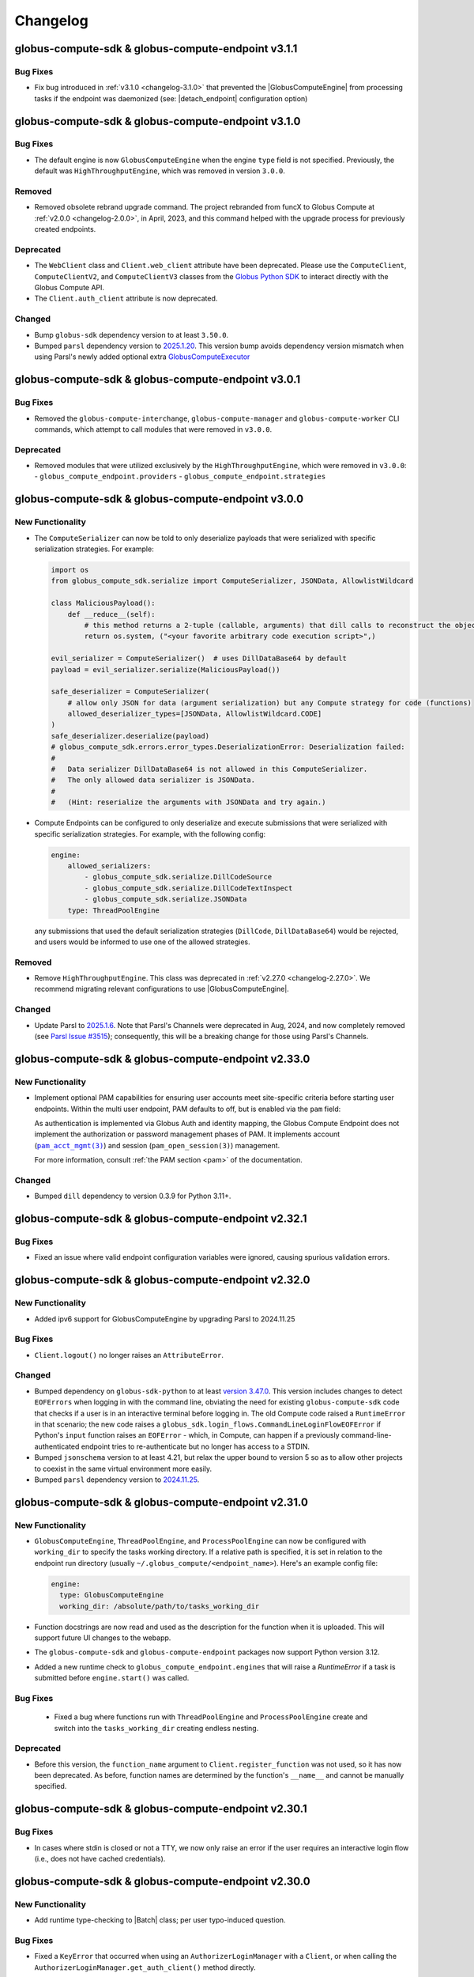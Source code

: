 Changelog
=========

.. scriv-insert-here

.. _changelog-3.1.1:

globus-compute-sdk & globus-compute-endpoint v3.1.1
---------------------------------------------------

Bug Fixes
^^^^^^^^^

- Fix bug introduced in :ref:`v3.1.0 <changelog-3.1.0>` that prevented the
  |GlobusComputeEngine| from processing tasks if the endpoint was daemonized
  (see: |detach_endpoint| configuration option)

.. _changelog-3.1.0:

globus-compute-sdk & globus-compute-endpoint v3.1.0
-----------------------------------------------------

Bug Fixes
^^^^^^^^^

- The default engine is now ``GlobusComputeEngine`` when the engine ``type`` field is not specified.
  Previously, the default was ``HighThroughputEngine``, which was removed in version ``3.0.0``.

Removed
^^^^^^^

- Removed obsolete rebrand upgrade command.  The project rebranded from funcX
  to Globus Compute at :ref:`v2.0.0 <changelog-2.0.0>`, in April, 2023, and this
  command helped with the upgrade process for previously created endpoints.

Deprecated
^^^^^^^^^^

- The ``WebClient`` class and ``Client.web_client`` attribute have been deprecated.
  Please use the ``ComputeClient``, ``ComputeClientV2``, and ``ComputeClientV3``
  classes from the `Globus Python SDK <https://globus-sdk-python.readthedocs.io/en/stable/services/compute.html>`_
  to interact directly with the Globus Compute API.

- The ``Client.auth_client`` attribute is now deprecated.

Changed
^^^^^^^

- Bump ``globus-sdk`` dependency version to at least ``3.50.0``.

- Bumped ``parsl`` dependency version to `2025.1.20 <https://pypi.org/project/parsl/2025.1.20/>`_.
  This version bump avoids dependency version mismatch when using Parsl's newly added optional extra
  `GlobusComputeExecutor <https://parsl.readthedocs.io/en/stable/stubs/parsl.executors.GlobusComputeExecutor.html>`_

.. _changelog-3.0.1:

globus-compute-sdk & globus-compute-endpoint v3.0.1
---------------------------------------------------

Bug Fixes
^^^^^^^^^

- Removed the ``globus-compute-interchange``, ``globus-compute-manager`` and ``globus-compute-worker``
  CLI commands, which attempt to call modules that were removed in ``v3.0.0``.

Deprecated
^^^^^^^^^^

- Removed modules that were utilized exclusively by the ``HighThroughputEngine``, which were removed
  in ``v3.0.0``:
  - ``globus_compute_endpoint.providers``
  - ``globus_compute_endpoint.strategies``

.. _changelog-3.0.0:

globus-compute-sdk & globus-compute-endpoint v3.0.0
---------------------------------------------------

New Functionality
^^^^^^^^^^^^^^^^^

- The ``ComputeSerializer`` can now be told to only deserialize payloads that were
  serialized with specific serialization strategies. For example:

  .. code-block:: python

    import os
    from globus_compute_sdk.serialize import ComputeSerializer, JSONData, AllowlistWildcard

    class MaliciousPayload():
        def __reduce__(self):
            # this method returns a 2-tuple (callable, arguments) that dill calls to reconstruct the object
            return os.system, ("<your favorite arbitrary code execution script>",)

    evil_serializer = ComputeSerializer()  # uses DillDataBase64 by default
    payload = evil_serializer.serialize(MaliciousPayload())

    safe_deserializer = ComputeSerializer(
        # allow only JSON for data (argument serialization) but any Compute strategy for code (functions)
        allowed_deserializer_types=[JSONData, AllowlistWildcard.CODE]
    )
    safe_deserializer.deserialize(payload)
    # globus_compute_sdk.errors.error_types.DeserializationError: Deserialization failed:
    #
    #   Data serializer DillDataBase64 is not allowed in this ComputeSerializer.
    #   The only allowed data serializer is JSONData.
    #
    #   (Hint: reserialize the arguments with JSONData and try again.)

- Compute Endpoints can be configured to only deserialize and execute submissions that
  were serialized with specific serialization strategies. For example, with the
  following config:

  .. code-block:: yaml

    engine:
        allowed_serializers:
            - globus_compute_sdk.serialize.DillCodeSource
            - globus_compute_sdk.serialize.DillCodeTextInspect
            - globus_compute_sdk.serialize.JSONData
        type: ThreadPoolEngine

  any submissions that used the default serialization strategies (``DillCode``,
  ``DillDataBase64``) would be rejected, and users would be informed to use one of the
  allowed strategies.

Removed
^^^^^^^

- Remove ``HighThroughputEngine``.  This class was deprecated in :ref:`v2.27.0
  <changelog-2.27.0>`.  We recommend migrating relevant configurations to use
  |GlobusComputeEngine|.

Changed
^^^^^^^

- Update Parsl to `2025.1.6 <https://pypi.org/project/parsl/2025.1.6/>`_.  Note
  that Parsl's Channels were deprecated in Aug, 2024, and now completely
  removed (see `Parsl Issue #3515
  <https://github.com/Parsl/parsl/issues/3515>`_); consequently, this will be a
  breaking change for those using Parsl's Channels.

.. _changelog-2.33.0:

globus-compute-sdk & globus-compute-endpoint v2.33.0
----------------------------------------------------

New Functionality
^^^^^^^^^^^^^^^^^

- Implement optional PAM capabilities for ensuring user accounts meet
  site-specific criteria before starting user endpoints.  Within the multi user
  endpoint, PAM defaults to off, but is enabled via the ``pam`` field:

  .. code-block:: yaml
     :caption: ``config.yaml`` -- Example MEP configuration opting-in to PAM

     multi_user: true
     pam:
       enable: true

  As authentication is implemented via Globus Auth and identity mapping, the
  Globus Compute Endpoint does not implement the authorization or password
  management phases of PAM.  It implements account
  (|pam_acct_mgmt(3)|_) and session (|pam_open_session(3)|) management.

  For more information, consult :ref:`the PAM section <pam>` of the
  documentation.

  .. |pam_acct_mgmt(3)| replace:: ``pam_acct_mgmt(3)``
  .. _pam_acct_mgmt(3): https://www.man7.org/linux/man-pages/man3/pam_acct_mgmt.3.html
  .. |pam_open_session(3)| replace:: ``pam_open_session(3)``
  .. _pam_open_session(3): https://www.man7.org/linux/man-pages/man3/pam_open_session.3.html

Changed
^^^^^^^

- Bumped ``dill`` dependency to version 0.3.9 for Python 3.11+.

.. _changelog-2.32.1:

globus-compute-sdk & globus-compute-endpoint v2.32.1
----------------------------------------------------

Bug Fixes
^^^^^^^^^

- Fixed an issue where valid endpoint configuration variables were ignored,
  causing spurious validation errors.

.. _changelog-2.32.0:

globus-compute-sdk & globus-compute-endpoint v2.32.0
----------------------------------------------------

New Functionality
^^^^^^^^^^^^^^^^^

- Added ipv6 support for GlobusComputeEngine by upgrading Parsl to 2024.11.25

Bug Fixes
^^^^^^^^^

- ``Client.logout()`` no longer raises an ``AttributeError``.

Changed
^^^^^^^

- Bumped dependency on ``globus-sdk-python`` to at least `version 3.47.0 <https://github.com/globus/globus-sdk-python/releases/tag/3.47.0>`_.
  This version includes changes to detect ``EOFErrors`` when logging in with the command
  line, obviating the need for existing ``globus-compute-sdk`` code that checks if a
  user is in an interactive terminal before logging in. The old Compute code raised a
  ``RuntimeError`` in that scenario; the new code raises a
  ``globus_sdk.login_flows.CommandLineLoginFlowEOFError`` if Python's ``input``
  function raises an ``EOFError`` - which, in Compute, can happen if a previously
  command-line-authenticated endpoint tries to re-authenticate but no longer has access
  to a STDIN.

- Bumped ``jsonschema`` version to at least 4.21, but relax the upper bound to
  version 5 so as to allow other projects to coexist in the same virtual
  environment more easily.

- Bumped ``parsl`` dependency version to `2024.11.25 <https://pypi.org/project/parsl/2024.11.25/>`_.

.. _changelog-2.31.0:

globus-compute-sdk & globus-compute-endpoint v2.31.0
------------------------------------------------------

New Functionality
^^^^^^^^^^^^^^^^^

- ``GlobusComputeEngine``, ``ThreadPoolEngine``, and ``ProcessPoolEngine`` can
  now be configured with ``working_dir`` to specify the tasks working directory.
  If a relative path is specified, it is set in relation to the endpoint
  run directory (usually ``~/.globus_compute/<endpoint_name>``). Here's an example
  config file:

  .. code-block:: yaml

    engine:
      type: GlobusComputeEngine
      working_dir: /absolute/path/to/tasks_working_dir

- Function docstrings are now read and used as the description for the function when it
  is uploaded. This will support future UI changes to the webapp.

- The ``globus-compute-sdk`` and ``globus-compute-endpoint`` packages now support
  Python version 3.12.

- Added a new runtime check to ``globus_compute_endpoint.engines`` that will raise a `RuntimeError`
  if a task is submitted before ``engine.start()`` was called.

Bug Fixes
^^^^^^^^^

 - Fixed a bug where functions run with ``ThreadPoolEngine`` and ``ProcessPoolEngine``
   create and switch into the ``tasks_working_dir`` creating endless nesting.

Deprecated
^^^^^^^^^^

- Before this version, the ``function_name`` argument to ``Client.register_function``
  was not used, so it has now been deprecated. As before, function names are
  determined by the function's ``__name__`` and cannot be manually specified.

.. _changelog-2.30.1:

globus-compute-sdk & globus-compute-endpoint v2.30.1
----------------------------------------------------

Bug Fixes
^^^^^^^^^

- In cases where stdin is closed or not a TTY, we now only raise an error
  if the user requires an interactive login flow (i.e., does not have cached
  credentials).

.. _changelog-2.30.0:

globus-compute-sdk & globus-compute-endpoint v2.30.0
----------------------------------------------------

New Functionality
^^^^^^^^^^^^^^^^^

- Add runtime type-checking to |Batch| class; per user typo-induced question.

Bug Fixes
^^^^^^^^^

- Fixed a ``KeyError`` that occurred when using an ``AuthorizerLoginManager`` with
  a ``Client``, or when calling the ``AuthorizerLoginManager.get_auth_client()``
  method directly.

Changed
^^^^^^^

- Bumped ``globus-sdk`` dependency to at least 3.46.0.

- Bumped ``parsl`` dependency version to `2024.10.21 <https://pypi.org/project/parsl/2024.10.21/>`_.

- Drop support for Python 3.8, which entered the end-of-life phase on
  10-07-2024 (https://peps.python.org/pep-0569/).

.. _changelog-2.29.0:

globus-compute-sdk & globus-compute-endpoint v2.29.0
----------------------------------------------------

Bug Fixes
^^^^^^^^^

- Fix ``function_id`` in error message that previously referenced ``None``

Deprecated
^^^^^^^^^^

- ``globus-compute-endpoint``'s ``self-diagnostic`` sub-command has been
  deprecated and now just redirects to ``globus-compute-diagnostic``.

Changed
^^^^^^^

- The Globus Compute self-diagnostic is now available as a stand-alone console
  script installed as part of the globus-compute-sdk package, instead of only
  as the ``self-diagnostic`` sub-command of the globus-compute-endpoint CLI.

  For more information, see ``globus-compute-diagnostic --help``.

  Note that the new diagnostic command creates a gzipped file by default,
  whereas previously it printed the output to console by default and
  only created the compressed file if the -z argument is provided.

- The Executor now implements a bursty rate-limit in the background submission
  thread.  The Executor is designed to coalesce up to ``.batch_size`` of tasks
  and submit them in a single API call.  But if tasks are supplied to the
  Executor at just the right frequency, it will send much smaller batches more
  frequently which is "not nice" to the API.  This change allows "bursts" of up
  to 4 API calls in a 16s window, and then will back off to submit every 4
  seconds.  Notes:

  - ``.batch_size`` currently defaults to 128 but is user-settable

  - If the Executor is able to completely fill the batch of tasks sent to the
    API, that call is not counted toward the burst limit

- Prevent unintended hogging of resources (e.g., login nodes) by setting the default
  endpoint configuration (which uses |LocalProvider|_) to only use a single worker
  (``max_workers_per_node=1``).

.. _changelog-2.28.0:

globus-compute-sdk & globus-compute-endpoint v2.28.0
----------------------------------------------------

New Functionality
^^^^^^^^^^^^^^^^^

- The multi-user endpoint now saves user-endpoint standard file streams (aka
  ``stdout`` and ``stderr``) to the UEP's ``endpoint.log``.  This makes it much
  easier to identity implementation missteps that affect the early UEP boot
  process, before the UEP's logging is bootstrapped.

- The SDK ``Client`` and ``WebClient`` now support using a ``GlobusApp`` for authentication.
  For standard interactive login flows, users can leave the ``app`` argument blank when
  initializing the ``Client``, or pass in a custom ``UserApp``. For client authentication,
  users can leave the ``app`` argument blank and set the ``GLOBUS_COMPUTE_CLIENT_ID`` and
  ``GLOBUS_COMPUTE_CLIENT_SECRET`` environment variables, or pass in a custom ``ClientApp``.

  For more information on how to use a ``GlobusApp``, see the `Globus SDK documentation
  <https://globus-sdk-python.readthedocs.io/en/stable/authorization/globus_app/apps.html>`_.

  Users can still pass in a custom ``LoginManager`` to the ``login_manager`` argument, but
  this is mutually exclusive with the ``app`` argument.

  E.g.,

  .. code-block:: python

     from globus_compute_sdk import Client, UserApp

     gcc = Client()

     # or

     my_app = UserApp("my-app", client_id="...")
     gcc = Client(app=my_app)

- Added a new data serialization strategy, ``JSONData``, which serializes/deserializes
  function args and kwargs via JSON. Usage example:

  .. code-block:: python

    from globus_compute_sdk import Client, Executor
    from globus_compute_sdk.serialize import JSONData

    gcc = Client(
        data_serialization_strategy=JSONData()
    )

    with Executor(<your endpoint UUID>, client=gcc) as gcx:
        # do something with gcx

Bug Fixes
^^^^^^^^^

- We no longer raise an exception if a user defines the ``GLOBUS_COMPUTE_CLIENT_ID``
  environment variable without defining ``GLOBUS_COMPUTE_SECRET_KEY``. The reverse,
  however, will still raise an exception.

Removed
^^^^^^^

- Removed ``http_timeout``, ``funcx_home``, and ``task_group_id`` arguments to
  :doc:`Client <reference/client>`, that were previously deprecated in
  :ref:`v2.3.0 <changelog-2.3.0>` (Aug 2023)

Deprecated
^^^^^^^^^^

- The ``WebClient.user_app_name`` attribute has been marked for deprecation and
  will be removed in a future release. Please directly use ``WebClient.app_name``
  instead.

Changed
^^^^^^^

- Bumped ``parsl`` dependency version to `2024.9.9 <https://pypi.org/project/parsl/2024.9.9/>`_.

.. _changelog-2.27.1:

globus-compute-sdk & globus-compute-endpoint v2.27.1
----------------------------------------------------

Bug Fixes
^^^^^^^^^

- Set upper bound for ``pyzmq`` dependency to ``v26.1.0`` to avoid bug with ``libzmq`` installation.

.. _changelog-2.27.0:

globus-compute-sdk & globus-compute-endpoint v2.27.0
----------------------------------------------------

New Functionality
^^^^^^^^^^^^^^^^^

- Added ``Client.get_allowed_functions`` for retrieving the list of functions that are
  allowed to be executed on an endpoint.

Removed
^^^^^^^

- The ``add_to_whitelist``, ``delete_from_whitelist``, and ``get_whitelist`` functions
  have been removed from the ``Client``. Use the ``allowed_functions`` endpoint config
  option instead of the add/remove functions, and ``Client.get_allowed_functions``
  instead of ``get_whitelist``.

- Remove forgotten ``webockets`` dependency from setup requirements; the SDK
  does not use the websockets library as of :ref:`v2.3.0 <changelog-2.3.0>`.

Deprecated
^^^^^^^^^^

- The ``HighThroughputEngine`` is now marked for deprecation. All users should migrate to
  |GlobusComputeEngine|.

  To help with migration, we suggest checking out our many :doc:`endpoint configuration
  examples <endpoints/endpoint_examples>`, all of which use |GlobusComputeEngine|.

.. _changelog-2.26.0:

globus-compute-sdk & globus-compute-endpoint v2.26.0
----------------------------------------------------

Bug Fixes
^^^^^^^^^

- The endpoint CLI will now raise an error if the endpoint configuration includes
  both the ``container_uri`` field and a provider that manages containers internally
  (``AWSProvider``, ``GoogleCloudProvider``, or ``KubernetesProvider``). This prevents
  conflicts in container management.

Changed
^^^^^^^

- Bumped ``parsl`` dependency version to 2024.8.12.

.. _changelog-2.25.0:

globus-compute-sdk & globus-compute-endpoint v2.25.0
----------------------------------------------------

New Functionality
^^^^^^^^^^^^^^^^^

- Added a new |ShellFunction| class to support remote execution of commandline strings.

  .. code:: python

      bf = ShellFunction("echo '{message}'")
      future = executor.submit(bf, message="Hello World!")
      shell_result = future.result()  # ShellFunction returns a ShellResult
      print(shell_result.returncode)  # Exitcode
      print(shell_result.cmd)         # Reports the commandline string executed
      print(shell_result.stdout)      # Snippet of stdout captured
      print(shell_result.stderr)      # Snippet of stderr captured

- Adding |GlobusMPIEngine| with better support for MPI applications.
  |GlobusMPIEngine| uses Parsl's |MPIExecutor|_ under the hood to dynamically partition
  a single batch job to schedule MPI tasks.

  Here's an example endpoint configuration that uses |GlobusMPIEngine|

  .. code-block:: yaml

    display_name: MPIEngine@Expanse.SDSC
    engine:
      type: GlobusMPIEngine
      mpi_launcher: srun

      provider:
         ...

- Added a new |MPIFunction| class to support MPI applications.
  |MPIFunction| extends |ShellFunction| to use an MPI launcher to use a
  subset of nodes within a batch job to run MPI applications. To partition a
  batch job, |MPIFunction| must be sent to an endpoint configured with
  |GlobusMPIEngine|.  Here is a usage example:

  .. code-block:: python

     from globus_compute_sdk import MPIFunction, Executor

     mpi_func = MPIFunction("hostname")
     with Executor(endpoint_id=<ENDPOINT_ID>) as ex:
          ex.resource_specification = {
              "num_nodes": 2,
              "ranks_per_node": 2
          }
          future = ex.submit(mpi_func)
          print(future.result().stdout)

     # Example output:
     node001
     node001
     node002
     node002

Bug Fixes
^^^^^^^^^

- Pulling tasks from RabbitMQ is now performed via a thread within the main
  endpoint process, rather than a separate process. This reduces the endpoint's
  overall memory footprint and fixes sporadic issues in which the formerly
  forked process would inherit thread locks.

Deprecated
^^^^^^^^^^

- ``globus-compute-sdk`` and ``globus-compute-endpoint`` drop support for
  Python3.7.  Python3.7 reached `end-of-life on 2023-06-27
  <https://devguide.python.org/versions/>`_. We discontinue support for
  Python3.7 since Parsl, an upstream core dependency, has also dropped support
  for it (in ``parsl==2024.7.1``).

.. _changelog-2.24.0:

globus-compute-sdk & globus-compute-endpoint v2.24.0
----------------------------------------------------

New Functionality
^^^^^^^^^^^^^^^^^

- The engine that renders user endpoint config files now receives information about
  the runtime environment used to submit tasks, such as Python environment and Globus
  Compute SDK version, via the ``user_runtime`` variable. For a complete list of the
  fields that are sent, please reference the |UserRuntime| class documentation.

- Added the ``globus-compute-endpoint python-exec`` command to run Python modules as scripts
  from the Globus Compute endpoint CLI. The primary use case is to launch Parsl processes
  without requiring additional commands in the user's ``PATH`` (e.g., ``process_worker_pool.py``).

Changed
^^^^^^^

- Worker nodes no longer need to resolve the ``process_worker_pool.py`` command.

- Unless manually specified, all |Executor| objects in the same process will
  share the same task group ID.

.. _changelog-2.23.0:

globus-compute-sdk & globus-compute-endpoint v2.23.0
----------------------------------------------------

New Functionality
^^^^^^^^^^^^^^^^^

- The ``delete`` command can now delete endpoints by name or UUID from the
  Compute service remotely when local config files are not available.  Note
  that without the ``--force`` option the command may exit early if the
  endpoint is currently running or local config files are corrupted.

- Included the paths to the ``globus-compute-endpoint`` and ``process_worker_pool.py``
  executables in the ``self-diagnostic`` command output.

Bug Fixes
^^^^^^^^^

- We no longer raise an exception when using the |GlobusComputeEngine| with Parsl
  providers that do not utilize ``Channel`` objects (e.g., ``KubernetesProvider``).

Changed
^^^^^^^

- Bumped ``parsl`` dependency version to 2024.6.10.

- ``GlobusComputeEngine.working_dir`` now defaults to ``tasks_working_dir``
   * When ``working_dir=relative_path``, tasks run in a path relative to the endpoint.run_dir.
     The default is ``tasks_working_dir`` set relative to endpoint.run_dir.
   * When ``working_dir=absolute_path``, tasks run in the specified absolute path

.. _changelog-2.22.0:

globus-compute-sdk & globus-compute-endpoint v2.22.0
----------------------------------------------------

New Functionality
^^^^^^^^^^^^^^^^^

- |GlobusComputeEngine| now supports a ``working_dir`` keyword argument that sets the directory in which
  all functions will be executed. Relative paths, if set, will be considered relative to the endpoint directory
  (``~/.globus_compute/<endpoint_name>``). If this option is not set, |GlobusComputeEngine| will use the
  endpoint directory as the working directory. Set this option using ``working_dir: <working_dir_path>``
  Example config:

  .. code-block:: yaml

    display_name: WorkingDirExample
    engine:
      type: GlobusComputeEngine
      # Run functions in ~/.globus_compute/<EP_NAME>/TASKS
      working_dir: TASKS

- |GlobusComputeEngine| now supports function sandboxing, where each function is executed within a
  sandbox directory for better isolation. When this option is enabled by setting ``run_in_sandbox: True``
  a new directory with the function UUID as the name is created in the working directory (configurable with
  the ``working_dir`` kwarg). Example config:

  .. code-block:: yaml

    display_name: WorkingDirExample
    engine:
      type: GlobusComputeEngine
      # Set working dir to /projects/MY_PROJ
      working_dir: /projects/MY_PROJ
      # Enable sandboxing to have functions run under /projects/MY_PROJ/<function_uuid>/
      run_in_sandbox: True

- Implement ``debug`` as a top-level config boolean for a Compute Endpoint.  This flag
  determines whether debug-level logs are emitted |nbsp| --- |nbsp| the same
  functionality as the ``--debug`` command line argument to the
  ``globus-compute-endpoint`` executable.  Note: if this flag is set to
  ``False`` when the ``--debug`` CLI flag is specified, the CLI wins.

Bug Fixes
^^^^^^^^^

- Fixed bug where |GlobusComputeEngine| set the current working directory to the directory
  from which the endpoint was started. Now, |GlobusComputeEngine| will set the working directory
  to the endpoint directory (``~/.globus_compute/<endpoint_name>``) by default. This can be configured
  via the endpoint config.

Changed
^^^^^^^

- Updated the Compute hosted services to use AMQP over port 443 by default, instead of
  the standard 5671. This can still be overridden in both the SDK and the Endpoint via
  ``amqp_port``.

.. _changelog-2.21.0:

globus-compute-sdk & globus-compute-endpoint v2.21.0
----------------------------------------------------

New Functionality
^^^^^^^^^^^^^^^^^

- MEPs now pass their configuration to UEP config templates via the ``parent_config``
  variable.  Please reference the :ref:`user configuration template
  <user-config-template-yaml-j2>` for more information.

- Added multi-user endpoint related files to the ``self-diagnostic`` command output.

Bug Fixes
^^^^^^^^^

- Teach MEP to shutdown on an (unrecoverable) AMQP authentication error, rather
  than attempting to reconnect multiple times.

Changed
^^^^^^^

- The default user configuration template filename will use a ``.j2`` file extension to
  clarify that we will treat the file as a Jinja template. Both ``user_config_template.yaml``
  and ``user_config_template.yaml.j2`` are now valid, but the latter will take precedence.

.. _changelog-2.20.0:

globus-compute-sdk & globus-compute-endpoint v2.20.0
----------------------------------------------------

New Functionality
^^^^^^^^^^^^^^^^^

- Added ``enable-on-boot`` and ``disable-on-boot`` commands to the
  ``globus-compute-endpoint`` CLI, which contain packaged commands and configuration
  for managing systemd units for Compute endpoints.

Bug Fixes
^^^^^^^^^

- Addressed a hanging bug at endpoint shutdown.

- Make Executor shutdown idempotent -- if a user manually shut down the
  Executor within a ``with`` block, the Executor shutdown could hang if there
  were outstanding task futures.  Now the Executor recognizes that it has
  already been shutdown once, and the function returns early.

Changed
^^^^^^^

- Improve Executor shutdown performance by no longer attempting to join the
  task submitting thread.  This thread is already set to ``daemon=True`` and
  will correctly stop at Executor shutdown, so observe that ``.join()`` is
  strictly a waiting operation.  It is not a clue to the Python interpreter to
  clean up any resources.

.. _changelog-2.19.0:

globus-compute-sdk & globus-compute-endpoint v2.19.0
----------------------------------------------------

New Functionality
^^^^^^^^^^^^^^^^^

- Expanded support for ``pyzmq`` dependency to include versions up to ``26.x.x``.

Bug Fixes
^^^^^^^^^

- We now raise an informative error when a user sets the ``strategy`` configuration field
  to an incorrect value type for a given engine. For example, the |GlobusComputeEngine|
  expects ``strategy`` to be a string or null, not an object.

.. _changelog-2.18.1:

globus-compute-sdk & globus-compute-endpoint v2.18.1
----------------------------------------------------

Bug Fixes
^^^^^^^^^

- Fixed a bug that caused endpoints using the old ``HighThroughputExecutor`` to fail
  silently.

.. _changelog-2.18.0:

globus-compute-sdk & globus-compute-endpoint v2.18.0
----------------------------------------------------

New Functionality
^^^^^^^^^^^^^^^^^

- Added ``GLOBUS_COMPUTE_CLIENT_ID`` and ``GLOBUS_COMPUTE_CLIENT_SECRET`` environment
  variables to configure client logins.

Bug Fixes
^^^^^^^^^

- Fixed a bug in |GlobusComputeEngine| where a faulty endpoint-config could result in
  the endpoint repeatedly submitting jobs to the batch scheduler.  The endpoint will
  not shut down, reporting the root cause in ``endpoint.log``

- Fixed bug where |GlobusComputeEngine| lost track of submitted jobs that failed to
  have workers connect back. The endpoint will now report a fault if multiple jobs
  have failed to connect back and shutdown, tasks submitted to the endpoint will
  return an exception.

Deprecated
^^^^^^^^^^

- ``FUNCX_SDK_CLIENT_ID`` and ``FUNCX_SDK_CLIENT_SECRET`` have been deprecated in favor
  of their ``GLOBUS_COMPUTE_*`` cousins.

Changed
^^^^^^^

- |GlobusComputeEngine|'s ``strategy`` kwarg now only accepts ``str``, valid options are
  ``{'none', 'simple'}`` where ``simple`` is the default.
- The maximum duration that workers are allowed to idle when using |GlobusComputeEngine|
  can now be configured with the new kwarg ``max_idletime`` which accepts a float and defaults
  to 120s.

.. _changelog-2.17.0:

globus-compute-sdk & globus-compute-endpoint v2.17.0
------------------------------------------------------

New Functionality
^^^^^^^^^^^^^^^^^

- Add support for Pydantic V2.

Bug Fixes
^^^^^^^^^

- Address a race-condition in detecting Endpoint stability.  Previously, the EP
  could keep resetting an internal fail counter, potentially allowing the EP to
  stay up indefinitely in a half-working state.  The EP logic now more
  faithfully detects an unrecoverable error and will shutdown rather than
  giving an appearance of being alive.

Changed
^^^^^^^

- Update AMQP reconnection handling; previously the reopen-connection logic was
  woefully optimistic of service or network downtime, assuming connectivity
  would be restored in ~a minute.  Reality is that a network can be down for
  hours and a service can take multiple minutes to update.  Consequently,
  update the number of retry attempts from 3 or 5 to 7,200.  (For context,
  reconnection attempts occur randomly between every 0.5s and 10s, so this
  means than an endpoint that has lost connectivity will attempt to reconnect
  to the web-services for somewhere between 1 and 20 hours.)  Hopefully, this
  is an adequate value to ensure that Compute endpoints weather most relevant
  connectivity outages.

- Bump ``globus-compute-common`` requirement to version ``0.4.1``.

.. _changelog-2.16.0:

globus-compute-sdk & globus-compute-endpoint v2.16.0
------------------------------------------------------

New Functionality
^^^^^^^^^^^^^^^^^

- Added ``login`` command to ``globus-compute-endpoint`` CLI. This command triggers the
  existing login flow that is automatically triggered when starting an endpoint.

- Added the following arguments to ``globus-compute-endpoint configure``, which allow
  on-the-fly creation of Globus authentication policies while configuring Compute
  endpoints. See ``globus-compute-endpoint configure --help`` for more details.

  - ``--auth-policy-project-id``
  - ``--auth-policy-display-name``
  - ``--auth-policy-description``
  - ``--allowed-domains``
  - ``--excluded-domains``
  - ``--auth-timeout``

Changed
^^^^^^^

- Endpoint ``LoginManager`` s now request the ``AuthScopes.manage_projects`` scope, in
  order to create auth projects during the auth policy creation flow.

- The minimum version of ``globus-sdk`` that is compatible with ``globus-compute-sdk``
  and ``globus-compute-endpoint`` is now 3.35.0.

- Update Parsl from ``2024.3.4`` to ``2024.3.18``

.. _changelog-2.15.0:

globus-compute-sdk & globus-compute-endpoint v2.15.0
----------------------------------------------------

Bug Fixes
^^^^^^^^^

- Fixed a bug that caused errors on containerized endpoints when certain
  configuration fields (e.g., ``address_probe_timeout``) were not defined.

- Logs from ``parsl`` (providers, etc.) are now showing in ``endpoint.log``.

Changed
^^^^^^^

- Update ``globus-identity-mapping`` dependency to v0.3.0

- Update ``globus-sdk`` dependency to at least 3.28.0

- Bumped parsl pinned version from ``2024.02.05`` to ``2024.3.4``
  This version bump brings in following fixes:

  - HTEX to support ``max_workers_per_node`` as a keyword argument
  - Better stdout/err reporting from failed tasks
  - Support for detecting MISSING jobs
  - Better HTEX interchange shutdown logic to avoid hung processes

Security
^^^^^^^^

- Bump ``jinja2`` dependency to 3.1.3

.. _changelog-2.14.0:

globus-compute-sdk & globus-compute-endpoint v2.14.0
----------------------------------------------------

New Functionality
^^^^^^^^^^^^^^^^^

- Added support for the new Globus subscription management service. An endpoint can be
  associated with a subscription group via the ``--subscription-id`` flag to
  ``globus-compute-endpoint configure``, or via the ``subscription_id`` option in
  ``config.yaml``:

  .. code-block:: yaml

    subscription_id: 12345678-9012-3456-7890-123456789012
    engine:
      type: GlobusComputeEngine
      ...

.. _changelog-2.13.0:

globus-compute-sdk & globus-compute-endpoint v2.13.0
------------------------------------------------------

New Functionality
^^^^^^^^^^^^^^^^^

- Upgraded Parsl to version ``2024.02.05`` to enable encryption for the |GlobusComputeEngine|.
  Under the hood, Parsl uses CurveZMQ to encrypt all communication channels between the engine
  and related nodes.

  We enable encryption by default, but users can disable it by setting the ``encrypted``
  configuration variable under the ``engine`` stanza to ``false``.

  E.g.,

  .. code-block:: yaml

    engine:
      type: GlobusComputeEngine
      encrypted: false

  Depending on the installation, encryption might noticeably degrade throughput performance.
  If this is an issue for your workflow, please refer to `Parsl's documentation on encryption
  performance <https://parsl.readthedocs.io/en/stable/userguide/execution.html#encryption-performance>`_
  before disabling encryption.

Bug Fixes
^^^^^^^^^

- Improved handling of unexpected errors in the ``HighThroughputEngine``.

- Fixed ``Skipping analyzing "globus_compute_sdk"`` error when running ``mypy`` on
  code dependent on ``globus_compute_sdk``

.. _changelog-2.12.0:

globus-compute-sdk & globus-compute-endpoint v2.12.0
----------------------------------------------------

New Functionality
^^^^^^^^^^^^^^^^^

- Implement ability to launch workers in containerized environments, with support for
  Docker, Singularity, and Apptainer.  Use by setting ``container_type``, ``container_uri``
  and  additional options may be specified via ``container_cmd_options``.
  Sample configuration:

  .. code-block:: yaml

    display_name: Docker
    engine:
      type: GlobusComputeEngine
      container_type: docker
      container_uri: funcx/kube-endpoint:main-3.10
      container_cmd_options: -v /tmp:/tmp

Removed
^^^^^^^

- Remove the funcx-* wrappers, per rebrand-to-Globus-Compute deprecation in
  Apr, 2024.

Changed
^^^^^^^

- Changed the default engine type for new endpoints to |GlobusComputeEngine|, which
  utilizes the Parsl |HighThroughputExecutor|_ under the hood.

- Pin Parsl version requirement to ``2024.01.22``.

.. _changelog-2.11.0:

globus-compute-sdk & globus-compute-endpoint v2.11.0
----------------------------------------------------

New Functionality
^^^^^^^^^^^^^^^^^

- Added ``Executor.get_worker_hardware_details`` helper function to retrieve
  information on the hardware an endpoint is running on

  - Added ``Client.get_worker_hardware_details`` for the same functionality on the
    Client

Changed
^^^^^^^

- Newly created endpoints now use 443 by default for communicating via AMQPS; this can
  be changed via the ``amqp_port`` config option.

.. _changelog-2.10.0:

globus-compute-sdk & globus-compute-endpoint v2.10.0
----------------------------------------------------

Bug Fixes
^^^^^^^^^

- Improved handling of communication issues related to receiving tasks
  from the Compute web services.

Changed
^^^^^^^

- Pin Parsl version requirement to ``2023.12.18``.

Development
^^^^^^^^^^^

-   Update the ``daily`` workflow.
    -   Add a timeout to the smoke test job.
    -   Use virtual environments to isolate dependencies that Safety is checking.
    -   Enforce a singular Python version across all configured jobs.

.. _changelog-2.9.0:

globus-compute-sdk & globus-compute-endpoint v2.9.0
---------------------------------------------------

New Functionality
^^^^^^^^^^^^^^^^^

- |GlobusComputeEngine| can now be configured to automatically retry task failures when
  node failures (e.g nodes are lost due to batch job reaching walltime) occur. This option
  is set to 0 by default to avoid unintentional resource wastage from retrying tasks.
  Traceback history from all prior attempts is supplied if the last retry attempt fails.
  Here's a snippet from config.yaml:

.. code-block:: yaml

   engine:
      type: GlobusComputeEngine
      max_retries_on_system_failure: 2

Deprecated
^^^^^^^^^^

- The ``funcx_client`` argument to the ``Executor`` has been deprecated and replaced with ``client``.

Changed
^^^^^^^

- Parsl version requirements updated from ``2023.7.3`` to ``2023.12.4``

.. _changelog-2.7.0:

globus-compute-sdk & globus-compute-endpoint v2.7.0
---------------------------------------------------

New Functionality
^^^^^^^^^^^^^^^^^

- Added a new ``AuthorizerLoginManager`` to create a login_manager from
  existing tokens.  This removes the need to implement a custom login manager
  to create a client from authorizers.

- The Executor can now be told which port to use to listen to AMQP results, via
  either the amqp_port keyword argument or the amqp_port property.

- Endpoints can be configured to talk to RMQ over a different port via the
  amqp_port configuration option.

- Added support for endpoint status reports when using |GlobusComputeEngine|.
  The report includes information such as the total number of active workers,
  idle workers, and pending tasks.

Bug Fixes
^^^^^^^^^

- The engine configuration variable ``label``, which defines the name of
  the engine log directory, now works with |GlobusComputeEngine|.

- The |GlobusComputeEngine| worker logs will appear in the ``~/.globus_compute/``
  directory rather than the current working directory.

.. _changelog-2.6.0:

globus-compute-sdk & globus-compute-endpoint v2.6.0
---------------------------------------------------

New Functionality
^^^^^^^^^^^^^^^^^

- Expand cases in which we return a meaningful exit code and message after endpoint
  registration failures when calling ``globus-compute-endpoint start``.

Bug Fixes
^^^^^^^^^

- The |GlobusComputeEngine|, ``ProcessPoolEngine``, and ``ThreadPoolEngine``
  now respect the ``heartbeat_period`` variable, as defined in ``config.yaml``.

- The |GlobusComputeEngine| has been updated to fully support the
  ``heartbeat_period`` parameter.

Changed
^^^^^^^

- Renamed the ``heartbeat_period_s`` attribute to ``heartbeat_period`` for
  |GlobusComputeEngine|, ``ProcessPoolEngine``, and ``ThreadPoolEngine``
  to maintain parity with the ``HighThroughputEngine`` and Parsl's
  |HighThroughputExecutor|_.

- Changed ``heartbeat_period`` type from float to int for |GlobusComputeEngine|,
  ``ProcessPoolEngine``, and ``ThreadPoolEngine`` to maintain parity with the
  ``HighThroughputEngine`` and Parsl's |HighThroughputExecutor|_.

.. _changelog-2.5.0:

globus-compute-sdk & globus-compute-endpoint v2.5.0
---------------------------------------------------

New Functionality
^^^^^^^^^^^^^^^^^

- Endpoint admins can now define a Globus authentication policy directly in an
  endpoint's configuration or by using the ``--auth-policy`` flag when running
  the ``globus-compute-endpoint configure`` command.

  Users are evaluated against the policy when submitting tasks, retrieving endpoint
  information, etc. For more information regarding Globus authentication policies,
  visit https://docs.globus.org/api/auth/developer-guide/#authentication-policies.
  Please note that we do not currently support HA policies.

Bug Fixes
^^^^^^^^^

- Defining ``worker_ports``, ``worker_port_range``, or ``interchange_port_range``
  in an endpoint's YAML config no longer raises an error.

Security
^^^^^^^^

- Add a Dependabot config to keep GitHub action versions updated.

.. _changelog-2.4.0:

globus-compute-sdk & globus-compute-endpoint v2.4.0
---------------------------------------------------

New Functionality
^^^^^^^^^^^^^^^^^

- Added a ``Client.get_function`` method to submit a request for details about a registered
  function, such as name, description, serialized source code, python version, etc.

Bug Fixes
^^^^^^^^^

- Fix an innocuous bug during cleanup after having successfully shutdown an
  Endpoint using the |GlobusComputeEngine|.

- Configuration using |GlobusComputeEngine| now properly serializes and
  registers with the Globus Compute web services.

.. _changelog-2.3.3:

globus-compute-sdk & globus-compute-endpoint v2.3.3
---------------------------------------------------

New Functionality
^^^^^^^^^^^^^^^^^

- Teach the endpoint to include the Python and Dill versions, as metadata to Result objects, as well as other useful fields. If the task execution fails, the SDK will use the metadata to highlight differing versions as a possible cause.

- The SDK now supports defining metadata (Python and SDK versions) when registering
  a function. This information is automatically included when using the ``Executor``.

- Added web service version information to the output of the ``self-diagnostic`` endpoint command.

- A helpful message will be printed to the terminal in the event of an auth API error.

- Added steps to the `self-diagnostic` endpoint command that print the local system's
  OpenSSL version and attempt to establish SSL connections with the Globus Compute
  web services.

Bug Fixes
^^^^^^^^^

- Expired or unknown tasks queried using Client.get_batch_result() method will display the appropriate unknown response instead of producing a stack trace

Security
^^^^^^^^

- Require requests >= 2.31.

.. _changelog-2.3.2:

globus-compute-sdk & globus-compute-endpoint v2.3.2
---------------------------------------------------

New Functionality
^^^^^^^^^^^^^^^^^

- In the ``globus-compute-endpoint`` CLI, commands which operate on registered endpoints
  can now accept UUID values in addition to names.

  - The following sub-commands can now accept either a name or a UUID:

    - ``delete``

    - ``restart``

    - ``start``

    - ``stop``

    - ``update_funcx_config``

  - (The other sub-commands either do not accept endpoint name arguments, like ``list``,
    or cannot accept UUID arguments, like ``configure``.)

- An informative error message will print to stdout when attempting to start or delete an
  endpoint while the Globus Compute web service is unreachable.

.. _changelog-2.3.1:

globus-compute-sdk & globus-compute-endpoint v2.3.1
---------------------------------------------------

Bug Fixes
^^^^^^^^^

- Fixed ``Executor.reload_tasks``, which was broken in v2.3.0 after changes
  related to using the new upstream submission route.

.. _changelog-2.3.0:

globus-compute-sdk & globus-compute-endpoint v2.3.0
---------------------------------------------------

New Functionality
^^^^^^^^^^^^^^^^^

- Added a ``globus-compute-endpoint self-diagnostic`` command, which runs several
  diagnostic commands to help users and Globus Support troubleshoot issues.

  By default, all output prints to the terminal. The ``--gzip`` (or ``-z``) flag
  redirects the output to a Gzip-compressed file that the user can easily share
  with Globus Support.

  Endpoint log files can be quite large, so we cap the data taken from each file
  at 5,120 KB (5 MB). A user can modify this with the ``--log-kb`` option. For
  example, if a user wants to include 1,024 KB (1 MB) of data per log file, they
  would use ``--log-kb 1024``.

Bug Fixes
^^^^^^^^^

- Previously, starting an endpoint when it is already active or is currently locked
  will exit silently when ``globus-compute-endpoint start`` is run, with the only
  information available as a log line in endpoint.log.  Now, if start fails, a console
  message will display the reason on the command line.

- The ``data_serialization_strategy`` argument of ``Client`` is now properly respected
  when creating batches

- For those who use multiple task groups, address race-condition where tasks
  could be mis-associated.

- Fixes a bug where the |GlobusComputeEngine| sets the stdout and stderr capture
  filepaths incorrectly on the Providers, causing batch jobs to fail.

Removed
^^^^^^^

- When submitting functions, it is no longer possible to specify a ``task_group_id``
  which does not already exist on the services. If this happens, the services will
  respond with an error.

  - Note that it is still possible to associate a task with an existing
    ``task_group_id``, with the correct authorization.

- The following arguments to ``Client``, which were previously deprecated, have been
  removed:

  - ``asynchronous``

  - ``loop``

  - ``results_ws_uri``

  - ``warn_about_url_mismatch``

  - ``openid_authorizer``

  - ``search_authorizer``

  - ``fx_authorizer``

- Various internal classes relating to the former "asynchronous" mode of operating the
  ``Client``, such as ``WebSocketPollingTask`` and ``AtomicController``, have been
  removed alongside the removal of the ``asynchronous`` argument to the ``Client``.

Deprecated
^^^^^^^^^^

- The following arguments to ``Client``, which were previously unused, have been deprecated:

  - ``http_timeout``

  - ``funcx_home``

- The ``task_group_id`` argument to ``Client`` has been deprecated as a result of the
  new Task Group behavior.

Changed
^^^^^^^

- Following the updated route and schema of the ``submit`` route
  (``v3/endpoint/ENDPOINT_UUID/submit``), tasks in a batch are now associated
  with a single endpoint and the endpoint is selected via the route at
  submission time.  (Previously, tasks within a batch could be sent to
  heterogeneous endpoints.)

  - The signature of ``Client.create_batch`` has been adjusted to match.

  - The signature of ``WebClient.submit`` has been adjusted to match

- The return type of ``Client.batch_run`` has been updated to reflect the schema returned
  by the ``v3/submit`` route of the Compute API.

  - Concretely, ``Client.batch_run`` now returns a dictionary with information such as
    task group ID, submission ID, and a mapping of function IDs to lists of task IDs.

.. _changelog-2.2.4:

globus-compute-sdk & globus-compute-endpoint v2.2.4
---------------------------------------------------

New Functionality
^^^^^^^^^^^^^^^^^

* Auto-scaling support for |GlobusComputeEngine|.  Here is an example configuration in
  python:

.. code-block:: python

  engine = GlobusComputeEngine(
        address="127.0.0.1",
        heartbeat_period_s=1,
        heartbeat_threshold=1,
        provider=LocalProvider(
            init_blocks=0,  # Start with 0 blocks
            min_blocks=0,   # 0 minimum blocks
            max_blocks=4,   # scale upto 4 blocks
        ),
        strategy=SimpleStrategy(
            # Shut down blocks idle for more that 30s
            max_idletime=30.0,
        ),
    )

- Reimplemented ``ProcessPoolEngine``, which wraps ``concurrent.futures.ProcessPoolExecutor``,
  for concurrent local execution. We temporarily removed the former implementation because of a
  critical bug.

- Added support for deleting functions via the ``Client.delete_function`` method.

Bug Fixes
^^^^^^^^^

- The ``provider`` field was required in the endpoint YAML configuration but is
  not accepted by the ``ThreadPoolEngine``, rendering it unusable. The ``provider``
  field is now optional.

Changed
^^^^^^^

- Update Parsl requirement to version ``2023.7.3``

- As part of Parsl upgrade, drop support for Python 3.7.  Supported versions
  are now 3.8, 3.9, 3.10, and 3.11

.. _changelog-2.2.3:

globus-compute-sdk & globus-compute-endpoint v2.2.3
---------------------------------------------------

New Functionality
^^^^^^^^^^^^^^^^^

- Added ``endpoint_setup`` and ``endpoint_teardown`` options to endpoint config, which,
  if present, are run by the system shell during the endpoint initialization process and
  shutdown process, respectively.

- The engine ``type`` field is now supported in ``config.yaml``. Here you can
  specify |GlobusComputeEngine| or ``HighThroughputEngine``, which is designed
  to bridge any backward compatibility issues.

Deprecated
^^^^^^^^^^

- The ``HighThroughputExecutor`` is now marked for deprecation.
  Importing and using this class will raise a warning.
  Upgrade to the ``globus_compute_endpoint.engines.GlobusComputeEngine`` which
  supersedes the ``HighThroughputExecutor``.

  Please note that the |GlobusComputeEngine| has the following limitations:

  #. It binds to all network interfaces instead of binding to a single interface
     to limit incoming worker connections to the internal network.

  #. Does not support dynamically switching containers are runtime, and requires
     containers to be specified at the time the endpoint is started.

  #. Pending support for auto-scaling with ``strategy``

  If the above limitations affect you, consider using ``globus_compute_endpoint.engines.HighThroughputEngine``
  which is a designed to bridge backward compatibility issues.

.. _Changelog-2.2.2:

globus-compute-sdk & globus-compute-endpoint v2.2.2
---------------------------------------------------

Bug Fixes
^^^^^^^^^

- Address bug in which adding a `strategy` stanza to a YAML config prohibits an
  endpoint from starting.

.. _changelog-2.2.0:

globus-compute-sdk & globus-compute-endpoint v2.2.0
-----------------------------------------------------

New Functionality
^^^^^^^^^^^^^^^^^

- Added support for defining an endpoint's configuration in a config.yaml file.

  For backward compatibility, we will continue to support using a config.py file
  and ignore the config.yml file when a config.py file is in the endpoint directory.

- Users can now import the ``Config`` object via:
  ``from globus_compute_endpoint.endpoint.config import Config``

  For backwards compatibility, we continue to support importing from the old path:
  ``from globus_compute_endpoint.endpoint.utils.config import Config``

- The strategies used to serialize functions and arguments are now selectable at the
  ``Client`` level via constructor arguments (``code_serialization_strategy`` and
  ``data_serialization_strategy``)

  - For example, to use ``DillCodeSource`` when serializing functions:
    ``client = Client(code_serialization_strategy=DillCodeSource())``

  - This functionality is available to the ``Executor`` by passing a custom client.
    Using the client above: ``executor = Executor(funcx_client=client)``

- Added ``check_strategies`` method to ``ComputeSerializer`` for determining whether
  serialization strategies are compatible with a given use-case

Removed
^^^^^^^

- The SDK no longer sends ``entry_point`` when registering a function. (This field was
  unused elsewhere.)

Changed
^^^^^^^

- To avoid confusion, UUIDs will no longer be allowed as the name of an Endpoint.

- Simplified the logic used to select a serialization strategy when one isn't specified -
  rather than try every strategy in order, Globus Compute now simply defaults to
  ``DillCode`` and ``DillDataBase64`` for code and data respectively

.. _changelog-2.1.0:

globus-compute-sdk & globus-compute-endpoint v2.1.0
---------------------------------------------------

New Functionality
^^^^^^^^^^^^^^^^^

- Support for 3 new execution ``Engines``, designed to replace the ``HighThroughputExecutor``

  - |GlobusComputeEngine|: Wraps Parsl's ``HighThroughputExecutor`` to match the current
    default executor (globus-computes' fork of ``HighThroughputExecutor``)
  - ``ProcessPoolEngine``: Wraps ``concurrent.futures.ProcessPoolExecutor`` for concurrent
    local execution
  - ``ThreadPoolEngine``: Wraps ``concurrent.futures.ThreadPoolEngine`` for concurrent
    local execution on MacOS.

Bug Fixes
^^^^^^^^^

- Add validation logic to the endpoint ``configure`` subcommand to prevent
  certain classes of endpoint names.  That is, Compute Endpoints may have
  arbitrary _display_ names, but the name for use on the filesystem works best
  without, for example, spaces.  Now, the ``configure`` step will exit early
  with a (hopefully!) helpul error message explaining the problem.

.. _changelog-2.0.3:

globus-compute-sdk & globus-compute-endpoint v2.0.3
---------------------------------------------------

New Functionality
^^^^^^^^^^^^^^^^^

- Enable users to specify a custom Globus Compute directory (i.e., ``.globus_compute/``)
  via the environment variable ``GLOBUS_COMPUTE_USER_DIR``.

Removed
^^^^^^^

- Removed the ``check`` method from ``globus_compute_sdk.serialize.base.BaseSerializer``,
  and consequently also from ``globus_compute_sdk.serialize.ComputeSerializer``

Bug Fixes
^^^^^^^^^

- Address a concurrent data structure modification error that resulted in
  stalled processing and lost tasks

Changed
^^^^^^^

- The API ``https://api2.funcx.org/..`` URL has been updated to ``https://compute.api.globus.org/..``

.. _changelog-2.0.1:

globus-compute-sdk & globus-compute-endpoint v2.0.1
---------------------------------------------------

New Functionality
^^^^^^^^^^^^^^^^^

 - Support for timing out tasks that exceed a walltime limit on the globus-compute-endpoint.
   Use global variable ``GC_TASK_TIMEOUT`` which accepts a float to set the limit.
 - Add a ``--display-name`` option to endpoint configure to use as a human
   readable name for the endpoint. If not specified, the ``display_name``
   defaults to the endpoint name.

Bug Fixes
^^^^^^^^^

- Required fields were missing from the final endpoint status update that
  is sent when an endpoint is gracefully shutting down, causing issues when
  getting the status of an endpoint.

.. _changelog-2.0.0:

globus-compute-sdk & globus-compute-endpoint v2.0.0
---------------------------------------------------

New Functionality
^^^^^^^^^^^^^^^^^

- funcx and funcx-endpoint have been rebranded as globus-compute-sdk and globus-compute-endpoint.

- For the SDK, ``funcx.FuncXClient`` and ``funcx.FuncXExecutor`` have been renamed to ``globus_compute_sdk.Client``
  and ``globus_compute_sdk.Executor``

- The endpoint agent command is now ``globus-compute-endpoint`` instead of ``funcx-endpoint``.

- The above should be sufficient for many users.  If other classes from the old packages were
  in use, please see https://globus-compute.readthedocs.io/en/2.18.1/funcx_upgrade.html for more
  detailed change information and for additional upgrade requirements, if any.

Deprecated
^^^^^^^^^^

- The funcx and funcx-endpoint packages have been deprecated.

.. _changelog-1.0.13:

funcx & funcx-endpoint v1.0.13
------------------------------

New Functionality
^^^^^^^^^^^^^^^^^

- Add two items to the ``Config`` object: ``idle_heartbeats_soft`` and
  ``idle_heartbeats_hard``.  If set, the endpoint will auto-shutdown after the
  specified number of heartbeats with no work to do.

Bug Fixes
^^^^^^^^^

- Address broken login-flow, introduced in v1.0.12 when attempting to start an
  endpoint.  This affected users with invalid or missing credentials.  (e.g.,
  new users or new installs).

Removed
^^^^^^^

- Removed all Search-related functionality.

Deprecated
^^^^^^^^^^

- Deprecated all Search-related arguments to ``FuncXClient`` methods.

.. _changelog-1.0.12:

funcx & funcx-endpoint v1.0.12
------------------------------

New Functionality
^^^^^^^^^^^^^^^^^

- Implement client credentials for Kubernetes Endpoint Helm chart

Changed
^^^^^^^

- Updated package dependencies.
- Simplified format of endpoint status reports.
- Streamlined API function registration

.. _changelog-1.0.11:

funcx & funcx-endpoint v1.0.11
------------------------------

New Functionality
^^^^^^^^^^^^^^^^^

- Created ``FuncxWebClient`` and ``FuncXClient`` methods to delete endpoints
  from the web service.
- Added a ``--force`` flag for the ``funcx-endpoint delete`` command, which
  ensures that the endpoint is deleted locally even if the web service
  returns an error or is unreachable.

Bug Fixes
^^^^^^^^^

- For new installs, handle unusual umask settings robustly.  Previously, a
  umask resulting in no execute or write permissions for the main configuration
  directory would result in an unexpected traceback for new users.  Now we
  ensure that the main configuration directory at least has the write and
  executable bits set.

- The ``funcx-endpoint delete`` command now deletes the endpoint both locally and
  from the web service.
- If a user attempts to start an endpoint that has already been marked as
  deleted in the web service, the process will exit with an error.

Security
^^^^^^^^

- Previously, the main configuration directory (typically ``~/.funcx/``) would
  be created honoring the users umask, typically resulting in
  world-readability.  In a typical administration, this may be mitigated by
  stronger permissions on the user's home directory, but still isn't robust.
  Now, the group and other permissions are cleared.  Note that this does _not_
  change existing installs, and only address newly instantiated funcX endpoint
  setups.

.. _changelog-1.0.10:

funcx & funcx-endpoint v1.0.10
------------------------------

Bug Fixes
^^^^^^^^^

- Fix idle-executor handling in manager that was broken in v1.0.9

.. _changelog-1.0.9:

funcx & funcx-endpoint v1.0.9
-----------------------------

New Functionality
^^^^^^^^^^^^^^^^^

- 'whoami' has been added to the cli to show the current logged in
  identity and linked identities.
  - A --linked-identities optional argument shows all linked identities
  - ie. `funcx-endpoint whoami` or `funcx-endpoint whoami --linked-identities`

Bug Fixes
^^^^^^^^^

- FuncXExecutor no longer ignores the specified ``container_id``.  The same
  function may now be utilized in containers via the normal workflow:

  .. code-block:: python

      import funcx

      def some_func():
          return 1
      with funcx.FuncXExecutor() as fxe:
          fxe.endpoint_id = "some-endpoint-uuid"
          fxe.container_id = "some-container_uuid"
          fxe.submit(some_func)
          fxe.container_id = "some-other-container-uuid"
          fxe.submit(some_func)  # same function, different container!
          # ...

Changed
^^^^^^^

- Initiate shutdown of any currently running FuncXExecutor objects when the main
  thread ends (a.k.a., "end of script").  This follows the same behavior as
  both ``ThreadPoolExecutor`` and ``ProcessPoolExecutor``.

.. _changelog-1.0.8:

funcx & funcx-endpoint v1.0.8
-----------------------------

New Functionality
^^^^^^^^^^^^^^^^^

- The endpoint can now register metadata such as IP, hostname, and configuration values
  with the funcX services.

Changed
^^^^^^^

- Pin Parsl version required by the funcX Endpoint to v2023.1.23

.. _changelog-1.0.7:

funcx & funcx-endpoint v1.0.7
-----------------------------

New Functionality
^^^^^^^^^^^^^^^^^

- When an API auth error is raised by a ``FuncXClient`` method, a new auth flow
  will be initiated.

- The funcX Endpoint will now shutdown after 5 consecutive failures to
  initialize.  (The previous behavior was to try indefinitely, even if the
  error was unrecoverable.)

- Add API Calls to request a docker image build and to check on the status of a
  submitted build

Changed
^^^^^^^

- The exceptions raised by ``FuncXClient`` when the web service sends back an
  error response are now instances of ``globus_sdk.GlobusAPIError`` and the
  FuncX specific subclass FuncxAPIError has been removed.

  Previous code that checked for FuncxAPIError.code_name should now check for
  GlobusAPIError.code

In prior versions of the ``funcx`` package:

.. code-block:: python

    import funcx

    client = funcx.FuncXClient()
    try:
        client.some_method(...)
    except funcx.FuncxAPIError as err:
        if err.code_name == "invalid_uuid":
            ...

In the new version:

.. code-block:: python

    import funcx
    import globus_sdk

    client = funcx.FuncXClient()
    try:
        client.some_method(...)
    except globus_sdk.GlobusAPIError as err:
        if err.code == "INVALID_UUID":
            ...

- Renamed the ``FuncXClient`` method ``lock_endpoint`` to ``stop_endpoint``.

- Renamed the ``Endpoint.stop_endpoint()`` parameter ``lock_uuid`` to ``remote``.

- ``HighThroughputExecutor.address`` now accepts only IPv4 and IPv6. Example
  configs have been updated to use ``parsl.address_by_interface`` instead of
  ``parsl.address_by_hostname``.  Please note that following this change,
  endpoints that were previously configured with
  ``HighThroughputExecutor(address=address_by_hostname())`` will now raise a
  ``ValueError`` and will need updating.

- For better security, ``HighThroughputExecutor`` now listens only on a
  specific interface rather than all interfaces.

.. _changelog-1.0.6:

funcx & funcx-endpoint v1.0.6
-----------------------------

New Functionality
^^^^^^^^^^^^^^^^^

- Add a '--remote' option when stopping endpoints to create a temporary lock such that any running endpoints with the same UUID will get a locked response and exit.

- Added `get_endpoints` methods to `FuncXWebClient` and `FuncXClient`, which retrieve
  a list of all endpoints owned by the current user

.. _changelog-1.0.5:

funcx & funcx-endpoint v1.0.5
-----------------------------

Bug Fixes
^^^^^^^^^

- Prevent Endpoint ID from wrapping in ``funcx-endpoint list`` output.

Changed
^^^^^^^

- Updated minimum Globus SDK requirement to v3.14.0

- Reorder ``funcx-endpoint list`` output: ``Endpoint ID`` column is now first
  and ``Endpoint Name`` is now last.

.. _changelog-1.0.5a0:

funcx & funcx-endpoint v1.0.5a0
-------------------------------

New Functionality
^^^^^^^^^^^^^^^^^

- Added ``.get_result_amqp_url()`` to ``FuncXClient`` to acquire user
  credentials to the AMQP service.  Globus credentials are first verified
  before user-specific AMQP credentials are (re)created and returned.  The only
  expected use of this method comes from ``FuncXExecutor``.

- Captures timing information throughout the endpoint by reporting
  TaskTransitions.

Bug Fixes
^^^^^^^^^

- General and specific attention to the ``FuncXExecutor``, especially around
  non-happy path interactions
  - Addressed the often-hanging end-of-script problem
  - Address web-socket race condition (GH#591)

Deprecated
^^^^^^^^^^

- ``batch_enabled`` argument to ``FuncXExecutor`` class; batch communication is
  now enforced transparently.  Simply use ``.submit()`` normally, and the class
  will batch the tasks automatically.  ``batch_size`` remains available.

- ``asynchronous``, ``results_ws_uri``, and ``loop`` arguments to
  ``FuncXClient`` class; use ``FuncXExecutor`` instead.

Changed
^^^^^^^

- Refactor ``funcx.sdk.batch.Batch.add`` method interface.  ``function_id`` and
  ``endpoint_id`` are now positional arguments, using language semantics to
  enforce their use, rather than (internal) manual ``assert`` checks.  The
  arguments (``args``) and keyword arguments (``kwargs``) arguments are no
  longer varargs, and thus no longer prevent function use of ``function_id``
  and ``endpoint_id``.

- ``FuncXExecutor`` no longer creates a web socket connection; instead it
  communicates directly with the backing AMQP service.  This removes an
  internal round trip and is marginally more performant.

- ``FuncXExecutor`` now much more faithfully implements the
  ``_concurrent.futures.Executor`` interface.  In particular, the
  ``endpoint_id`` and ``container_id`` items are specified on the executor
  _object_ and not per ``.submit()`` invocation.  See the class documentation
  for more information.

.. _changelog-1.0.4:

funcx & funcx-endpoint v1.0.4
-----------------------------

New Functionality
^^^^^^^^^^^^^^^^^

- Add `.task_count_submitted` member to FuncXExecutor.  This value is useful
  for determining in client code how many tasks have *actually* made it to the
  funcX Web Services.

- Add a flag to avoid creating websocket queues on batch runs, the new default is not to create.
  Note that if the queue is not created, results will have to be retrieved directly instead of
  via background polling of the websocket

Bug Fixes
^^^^^^^^^

- gh#907 - Enable concurrent access to the token store by manually serializing
  access to the SQLite DB.

Deprecated
^^^^^^^^^^

- The `batch_interval` keyword argument to the FuncXExecutor is no longer
  utilized.  Internally, the executor no longer waits to coalesce tasks.
  Instead, it pulls them as fast as possible until either the input queue lags
  or the count of tasks in the batch reaches `batch_size`.

Changed
^^^^^^^

- The `funcx_client` argument to `FuncXExecutor()` has been made optional. If nothing
  is passed in, the `FuncXExecutor` now creates a `FuncXClient` for itself.

.. _changelog-1.0.3:

funcx & funcx-endpoint v1.0.3
-----------------------------

New Functionality
^^^^^^^^^^^^^^^^^

- Add logic to support Globus Auth client credentials. This allows users to
  specify FUNCX_SDK_CLIENT_ID and FUNCX_SDK_CLIENT_SECRET environment variables
  to use a client credential.

- Endpoints now report their online status immediately on startup (previously,
  endpoints waited ``heartbeat_period`` seconds before reporting their status).

- In order to support the new endpoint status format, endpoints now report their
  heartbeat period as part of their status report package.

- Add `--log-to-console` CLI flag to the endpoint.  This is mostly to entertain
  additional development styles, but may also be useful for some end-user
  workflows.

- funcX Endpoint: Implement ANSI escape codes ("color") for log lines emitted
  to the console.  This is currently targeted to aid the development and
  debugging process, so color is strictly to the console, not to logs.  Use
  the `--log-to-console` and `--debug` flags together.

- Added logout command for funcx-endpoint to revoke cached tokens

Changed
^^^^^^^

- Changed the way that endpoint status is stored in the services - instead of storing a
  list of the most recent status reports, we now store the single most recent status
  report with a TTL set to the endpoint's heartbeat period. This affects the formatting
  of the return value of ``FuncXClient.get_endpoint_status``.

.. _changelog-1.0.0:

funcx & funcx-endpoint v1.0.2
-----------------------------

New Functionality
^^^^^^^^^^^^^^^^^

- New `ResultStore` class, that will store backlogged result messages to
  `<ENDPOINT_DIR>/unacked_results/`

- Upon disconnect from RabbitMQ, the endpoint will now retry connecting
  periodically while the executor continues to process tasks

Bug Fixes
^^^^^^^^^

- Fixed issue with `quiesce` event not getting set from the SIGINT handler,
  resulting in cleaner shutdowns

- DillCodeSource updated to use dill's lstrip option to serialize
  function definitions in nested contexts.

Removed
^^^^^^^

- `ResultsAckHandler` is removed, and `unacked_results.p` files are now
  obsolete.

Changed
^^^^^^^

- DillCodeSource will now be used ahead of DillCode

funcx & funcx-endpoint v1.0.1
-----------------------------

Bug Fixes
^^^^^^^^^

- Fix bug where stored credentials would fail to be loaded (manifesting in an
  EOF error for background processes while unnecessarily attempting to
  recollect credentials)

funcx & funcx-endpoint v1.0.0
-----------------------------

Bug Fixes
^^^^^^^^^

 - Now using the correct HighThroughputExecutor constructor arg to set the log dir for workers

New Functionality
^^^^^^^^^^^^^^^^^

- ``FuncXClient`` now warns you if it thinks you may have supplied ``funcx_service_address``
  and ``results_ws_uri`` that point to different environments. This behavior can be
  turned off by passing ``warn_about_url_mismatch=False``.

Removed
^^^^^^^

- The off_process_checker, previously used to test function serialization methods, was removed

Changed
^^^^^^^

- [Breaking] funcx and funcx-endpoint both require v1.0.0+ to connect to cloud-hosted
  services, and older versions will no longer be supported.

- [Breaking] funcx-endpoint now connects to the cloud-hosted services with RabbitMQ
  over port:5671 instead of ZeroMQ which previously used ports (55001-55003).

- [Breaking] Communication with the services are now encrypted and go over AMQPS
  (TLS/SSL encrypted AMQP).

- Pickle module references were replaced with dill

- The order of serialization method attempts has been changed to try dill.dumps first

- Alter the FuncXEndpoint to include a timestamp with each task state change.
  This is mostly for the development team so as to support retrospective log
  analyses of where tasks get stuck in the pipeline.

- The Parsl dependency has been upgraded to a more recent
  parsl master, from the older parsl 1.1 release.
  This allows recent changes to provider functionality to
  be accessed by funcX endpoint administrators.

.. _changelog-0.4.0a2:

funcx & funcx-endpoint v0.4.0a2
-------------------------------

Added
^^^^^

- The ``FuncXWebClient`` now sends version information via ``User-Agent`` headers
  through the ``app_name`` property exposed by ``globus-sdk``

  - Additionally, users can send custom metadata alongside this version
    information with ``user_app_name``

- The funcx-endpoint service now interfaces with RabbitMQ.

  - As previously, the endpoint registers with the FuncX web service upon
    startup, but now receives endpoint-specific RabbitMQ connection
    configuration.

Removed
^^^^^^^

- The config file in ``~/.funcx/config.py`` has been removed from any
  application logic. The file will not be automatically cleaned up but is
  ignored by the funcx-endpoint application.

Changed
^^^^^^^

- The CLI interface for ``funcx-endpoint`` has been updated in several ways:

  - ``-h`` is supported as a help option

  - ``funcx-endpoint --version`` has been replaced with ``funcx-endpoint version``

- The ``funcx`` error module has been renamed from ``funcx.utils.errors`` to
  ``funcx.errors``

funcx & funcx-endpoint v0.4.0a1
-------------------------------

Added
^^^^^

* ``TaskQueueSubscriber`` class added that allows receiving tasks over RabbitMQ
* ``ResultQueuePublisher`` class added that allows publishing results and status over RabbitMQ
* ``TaskQueuePublisher`` class added for testing
* ``ResultQueueSubscriber`` class added for testing
* A bunch of tests are added that test the above classes described above

- Implement Task Group reloading on the FuncXExecutor.  Look for ``.reload_tasks()``

- FuncXExecutor.submit returns futures with a .task_id attribute
  that will contain the task ID of the corresponding FuncX task.
  If that task has not been submitted yet, then that attribute
  will contain None.

- The ``FuncXClient`` may now be passed ``do_version_check=False`` on init,
  which will lead to faster startup times

- The ``FuncXClient`` now accepts a new argument ``login_manager``, which is
  expected to implement a protocol for providing authenticated http client
  objects, login, and logout capabilities.

- The login manager and its protocol are now defined and may be imported as in
  ``from funcx.sdk.login_manager import LoginManager, LoginManagerProtocol``.
  They are internal components but may be used to force a login or to implement
  an alternative ``LoginManagerProtocol`` to customize authentication

Removed
^^^^^^^

- The following arguments to ``FuncXClient`` are no longer supported:
  ``force_login``

- The ``SearchHelper`` object no longer exposes a method for searching for
  endpoints, as this functionality was never fully implemented.

- The custom response type provided by the SearchHelper object has been
  removed. Instead, callers to function search will get the Globus Search
  response object directly

Deprecated
^^^^^^^^^^

- The following arguments to ``FuncXClient`` are deprecated and will emit
  warnings if used: ``fx_authorizer``, ``search_authorizer``,
  ``openid_authorizer``. The use-cases for these arguments are now satisfied by
  the ability to pass a custom ``LoginManager`` to the client class, if desired.

- The ``openid_authorizer`` argument to FuncXClient is now deprecated. It can
  still be passed, but is ignored and will emit a ``DeprecationWarning`` if
  used

Changed
^^^^^^^

- The endpoint has a new log level, TRACE, which is more verbose than DEBUG

- The ``FuncXClient`` constructor has been refactored. It can no longer be
  passed authorizers for various sub-services. Instead, a new component, the
  ``LoginManager``, has been introduced which makes it possible to pass
  arbitrary globus-sdk client objects for services (by passing a customized
  login manager). The default behavior remains the same, checking login and
  doing a new login on init.

- Tokens are now stored in a new location, in a sqlite database, using
  ``globus_sdk.tokenstorage``. Users will need to login again after upgrading
  from past versions of ``funcx``.

- Remove support for python3.6

- Endpoint logs have been reduced in verbosity. A number of noisy log lines have been
  lowered to TRACE level. [PREFIXES] have been removed from many messages as they
  contain information more reliably available in log metadata.

- `FuncXExecutor <https://funcx.readthedocs.io/en/latest/executor.html>`_
  now uses batched submission by default.  This typically significantly
  improves the task submission rate when using the executor interface (for
  example, 3 seconds to submit 500 tasks vs 2 minutes, in an informal test).
  However, individual task submission latency may be increased.

  To use non-batched submission mode, set `batch_mode=False` when instantiating
  the `FuncXExecutor <https://funcx.readthedocs.io/en/latest/executor.html>`_
  object.

.. _changelog-0.3.9:

funcx & funcx-endpoint v0.3.9
-----------------------------

Bug Fixes
^^^^^^^^^

- Improve performance in endpoint interchange->manager dispatch,
  by fixing a race condition in worker status processing.
  In an example kubernetes setup, this can double throughput of
  5 second tasks on 6 workers.

- Pin the version of ``click`` used by ``funcx-endpoint``. This resolves issues
  stemming from ``typer`` being incompatible with the latest ``click`` release.

Removed
^^^^^^^

- FuncXFuture was removed. This functionality has been superseded by
  code in FuncXExecutor which uses plain Futures.

Changed
^^^^^^^

- Endpoint logs now have richer metadata on each log line

- Endpoint threads and processes now have human readable names, for logging metadata

funcx & funcx-endpoint v0.3.8
-----------------------------

New Functionality
^^^^^^^^^^^^^^^^^

- Added option for pinning workers to different accelerators
- Log standard error and output from workers to disk

Changed
^^^^^^^

- ``FuncXExecutor`` is now importable from the top-level namespace, as in
  ``from funcx import FuncXExecutor``

funcx & funcx-endpoint v0.3.7
-----------------------------

Bug Fixes
^^^^^^^^^

- When a provider raised an exception, that exception was then mishandled
  and presented as an AttributeError. This handling now no longer corrupts
  the exception. https://github.com/globus/globus-compute/issues/679

New Functionality
^^^^^^^^^^^^^^^^^

- Capture, log, and report execution time information. The time a function takes to execute is now logged in worker debug logs and reported to the funcX service.

- Added Helm options to specify Kubernetes workerDebug, imagePullSecret and maxIdleTime values.

Changed
^^^^^^^

- Kubernetes worker pods will now be named funcx-worker-*
  instead of funcx-* to clarify what these pods are to
  observers of 'kubectl get pods'

- Logging for funcx-endpoint no longer writes to ``~/.funcx/endpoint.log`` at any point.
  This file is considered deprecated. Use ``funcx-endpoint --debug <command>`` to
  get debug output written to stderr.
- The output formatting of ``funcx-endpoint`` logging has changed slightly when
  writing to stderr.

funcx & funcx-endpoint v0.3.6
-----------------------------

Released on February 1, 2022.


Bug Fixes
^^^^^^^^^

- Updates the data size limit for WebSockets from 1MB to 11MB to
  address issue:https://github.com/globus/globus-compute/issues/677

- Fixed an issue in which funcx-endpoint commands expected the ``~/.funcx/``
  directory to exist, preventing the endpoint from starting on new installs

Changed
^^^^^^^

- The version of ``globus-sdk`` used by ``funcx`` has been updated to v3.x .

- ``FuncXClient`` is no longer a subclass of ``globus_sdk.BaseClient``, but
  instead contains a web client object which can be used to prepare and send
  requests to the web service

- ``FuncXClient`` will no longer raise throttling-related errors when too many
  requests are sent, and it may sleep and retry requests if errors are
  encountered

- The exceptions raised by the ``FuncXClient`` when the web service sends back
  an error response are now instances of ``funcx.FuncxAPIError``. This
  means that the errors no longer inherit from ``FuncxResponseError``. Update
  error handling code as follows:

In prior versions of the ``funcx`` package:

.. code-block:: python

    import funcx
    from funcx.utils.response_errors import (
        FuncxResponseError, ResponseErrorCode
    )

    client = funcx.FuncXClient()
    try:
        client.some_method(...)
    except FuncxResponseError as err:
        if err.code == ResponseErrorCode.INVALID_UUID:  # this is an enum
            ...

In the new version:

.. code-block:: python

    import funcx

    client = funcx.FuncXClient()
    try:
        client.some_method(...)
    except funcx.FuncxAPIError as err:
        if err.code_name == "invalid_uuid":  # this is a string
            ...

funcx & funcx-endpoint v0.3.5
-----------------------------


Released on January 12th, 2021

funcx v0.3.5 is a minor release that includes contributions (code, tests, reviews, and reports) from:
Ben Clifford <benc@hawaga.org.uk>, Ben Galewsky <bengal1@illinois.edu>,
Daniel S. Katz <d.katz@ieee.org>, Kirill Nagaitsev <knagaitsev@uchicago.edu>
Michael McQuade <michael@giraffesyo.io>, Ryan Chard <rchard@anl.gov>,
Stephen Rosen <sirosen@globus.org>, Wes Brewer <whbrew@gmail.com>
Yadu Nand Babuji <yadudoc1729@gmail.com>, Zhuozhao Li <zhuozhl@clemson.edu>

Bug Fixes
^^^^^^^^^

* ``MaxResultSizeExceeded`` is now defined in ``funcx.utils.errors``. Fixes `issue#640 <https://github.com/globus/globus-compute/issues/640>`_

* Fixed Websocket disconnect after idling for 10 mins. See `issue#562 <https://github.com/globus/globus-compute/issues/562>`_
  funcX SDK will not auto-reconnect on remote-side disconnects

* Cleaner logging on the ``funcx-endpoint``. See `PR#643 <https://github.com/globus/globus-compute/pull/643>`_
  Previously available ``set_stream_logger``, ``set_file_logger`` methods are now removed.
  For debugging the SDK use standard logging methods, as described in the
  `Python Logging HOWTO <https://docs.python.org/3/howto/logging.html>`_, on
  the logger named ``"funcx"``.

  For example:

  .. code-block::

    import logging

    logger = logging.getLogger("funcx")
    logger.setLevel(logging.DEBUG)
    ch = logging.StreamHandler()
    ch.setLevel(logging.DEBUG)
    funcx_logger.addHandler(ch)

* Warn and continue on failure to load a results ack file. `PR#616 <https://github.com/globus/globus-compute/pull/616>`_


New Functionality
^^^^^^^^^^^^^^^^^

* Result size raised to 10MB from 512KB. See `PR#647 <https://github.com/globus/globus-compute/pull/647>`_

* Version match constraints between the ``funcx-endpoint`` and the ``funcx-worker`` are now relaxed.
  This allows containers of any supported python3 version to be used for running tasks.
  See `PR#637 <https://github.com/globus/globus-compute/pull/637>`_

* New example config for Polaris at Argonne Leadership Computing Facility

* Simplify instructions for installing endpoint secrets to cluster. `PR#623 <https://github.com/globus/globus-compute/pull/623>`_

* Webservice and Websocket service URLs are resolved by the names "production" and
  "dev". These values can be passed to FuncX client init as in ``environment="dev"``,
  or by setting the ``FUNCX_SDK_ENVIRONMENT`` environment variable.

* Support for cancelling tasks in ``funcx_endpoint.executors.HighThroughputExecutor``. To cancel a
  task, use the ``best_effort_cancel`` method on the task's ``future``. This method differs from the
  concurrent futures ``future.cancel()`` method in that a running task can be cancelled.
  ``best_effort_cancel`` returns ``True`` only if the task is cancellable with no guarantees that the
  task will not execute. If the task is already complete, it returns ``False``

  .. note:: Please note that this feature is not yet supported on the SDK.

  Example:

     .. code-block:: python

        from funcx_endpoint.executors import HighThroughputExecutor
        htex = HighThroughputExecutor(passthrough=False)
        htex.start()

        future = htex.submit(slow_function)
        future.best_effort_cancel()


funcx & funcx-endpoint v0.3.4
-----------------------------

Released on October 14th, 2021

funcx v0.3.4 is a minor release that includes contributions (code, tests, reviews, and reports) from:

Ben Galewsky <bengal1@illinois.edu>, Kyle Chard <chard@uchicago.edu>,
Stephen Rosen <sirosen@globus.org>, and Yadu Nand Babuji <yadudoc1729@gmail.com>

Bug Fixes
^^^^^^^^^

* Updated requirements to exclude ``pyzmq==22.3.0`` due to unstable wheel. `Issue#577 <https://github.com/globus/globus-compute/issues/611>`_

* Updated requirements specification to ``globus-sdk<3.0``

New Functionality
^^^^^^^^^^^^^^^^^

* Docs have been restructured and updated to use a cleaner theme

* New smoke_tests added to test hosted services



funcx & funcx-endpoint v0.3.3
-----------------------------

Released on September 20th, 2021

funcx v0.3.3 is a minor release that includes contributions (code, tests, reviews, and reports) from:

Ben Galewsky <bengal1@illinois.edu>, Kyle Chard <chard@uchicago.edu>,
Kirill Nagaitsev <knagaitsev@uchicago.edu>, Stephen Rosen <sirosen@globus.org>,
Uriel Mandujano <uriel@globus.org>, and Yadu Nand Babuji <yadudoc1729@gmail.com>


Bug Fixes
^^^^^^^^^

* An exception is raised if results arrive over WebSocket result when no future is available to receive it `PR#590 <https://github.com/globus/globus-compute/pull/590>`_

* Example configs have been updated to use ``init_blocks=0`` as a default. `PR#583 <https://github.com/globus/globus-compute/pull/583>`_

* Log result passing to forwarder only for result messages `PR#577 <https://github.com/globus/globus-compute/pull/577>`_

* Fix zmq option setting bugs `PR#565 <https://github.com/globus/globus-compute/pull/565>`_

New Functionality
^^^^^^^^^^^^^^^^^

* Endpoints will now stay running and retry connecting to funcX hosted services in a disconnection event `PR#588 <https://github.com/globus/globus-compute/pull/588>`_, `PR#572 <https://github.com/globus/globus-compute/pull/572>`_

* Endpoints will now use ACK messages from the forwarder to confirm that results have been received `PR#571 <https://github.com/globus/globus-compute/pull/571>`_

* Endpoints will persist unacked results and resend them during disconnection events `PR#580 <https://github.com/globus/globus-compute/pull/580>`_

* Result size limits have been revised from 10MB to 512KB. If result size exceeds 512KB, a ``MaxResultSizeExceeded`` exception is returned. `PR#586 <https://github.com/globus/globus-compute/pull/586>`_

* Add additional platform info to registration message `PR#592 <https://github.com/globus/globus-compute/pull/592>`_

* All endpoint logs, (EndpointInterchange.log, interchange.stderr, interchange.stdout) will now be collated into a single log: ``endpoint.log`` `PR#582 <https://github.com/globus/globus-compute/pull/582>`_

funcx & funcx-endpoint v0.3.2
-----------------------------

Released on August 11th, 2021

funcx v0.3.2 is a minor release that includes contributions (code, tests, reviews, and reports) from:
Ben Galewsky <bengal1@illinois.edu>, Rafael Vescovi <ravescovi@gmail.com>, Ryan <rchard@anl.gov>,
Yadu Nand Babuji <yadudoc1729@gmail.com>, Zhuozhao Li <zhuozhl@clemson.edu>


New Functionality
^^^^^^^^^^^^^^^^^

* Streamlined release process `PR#569 <https://github.com/globus/globus-compute/pull/569>`_, `PR#568 <https://github.com/globus/globus-compute/pull/568>`_

* Added a new funcX config for ``Cooley`` at ALCF. `PR#566 <https://github.com/globus/globus-compute/pull/566>`_


funcx & funcx-endpoint v0.3.1
-----------------------------

Released on July 26th, 2021

funcx v0.3.1 is a minor release that includes contributions (code, tests, reviews, and reports) from:
Ben Galewsky <bengal1@illinois.edu>, Kirill Nagaitsev <knagaitsev@uchicago.edu>, Ryan Chard <rchard@anl.gov>, and Yadu Nand Babuji <yadudoc1729@gmail.com>

Bug Fixes
^^^^^^^^^

* Removed process check from endpoint status check for better cross platform support `PR#559 <https://github.com/globus/globus-compute/pull/559>`_

* Fixes to ensure that ``container_cmd_options`` propagate correctly `PR#555 <https://github.com/globus/globus-compute/pull/555>`_



funcx & funcx-endpoint v0.3.0
-----------------------------

Released on July 08th, 2021

funcx v0.3.0 is a major release that includes contributions (code, tests, reviews, and reports) from:
Ben Galewsky <bengal1@illinois.edu>, Kyle Chard <chard@uchicago.edu>,
Kirill Nagaitsev <knagaitsev@uchicago.edu>, Daniel S. Katz <d.katz@ieee.org>,
Stephen Rosen <sirosen@globus.org>, Yadu Nand Babuji <yadudoc1729@gmail.com>,
Yongyan Rao <yongyan.rao@gmail.com>, and Zhuozhao Li <zhuozhao@uchicago.edu>

Bug Fixes
^^^^^^^^^

* ``FuncXClient.get_result(<TASK_ID>)`` will now raise a ``TaskPending`` with an expanded failure reason.  See `PR#502 <https://github.com/globus/globus-compute/pull/502>`_

* funcx-endpoint start and stop commands are now improved to report broken/disconnected states and handle them better. See `issue#327 <https://github.com/globus/globus-compute/issues/327>`_

* Fixed ManagerLost exceptions triggering failures.  See `issue#486 <https://github.com/globus/globus-compute/issues/486>`_

* Several fixes and tests for better error reporting. See `PR#523 <https://github.com/globus/globus-compute/pull/523>`_



New Functionality
^^^^^^^^^^^^^^^^^

* Support added for websockets to minimize result fetching latency.

* ``FuncXClient(asynchronous=True)`` now enables asynchronous result fetching using Asycio library.

  Here's an example:

    .. code-block:: python

        from funcx import FuncXClient

        def hello():
            return "Hello World!"

        fxc = FuncXClient(asynchronous=True)
        fn_id = fxc.register_function(hello, description="Hello")

        # In asynchronous mode, function run returns asyncio futures
        async_future = fxc.run(endpoint_id=<ENDPOINT_ID>, function_id=fn_id)
        print("Result : ", await async_future)

* A new ``FuncXExecutor`` class exposes funcX functionality using the familiar executor interface from the ``concurrent.futures`` library.

  Here's an example:

    .. code-block:: python

        from funcx import FuncXClient
        from funcx.sdk.executor import FuncXExecutor

        def hello():
            return "Hello World!"

        funcx_executor = FuncXExecutor(FuncXClient())

        # With the executor, functions are auto-registered
        future = funcx_executor.submit(hello, endpoint_id=<ENDPOINT_ID>)

        # You can check status of your task without blocking
        print(future.done())

        # Block and wait for the result:
        print("Result : ", future.result())


* Endpoint states have been renamed to ``running``, ``stopped``, and ``disconnected``. See `PR#525 <https://github.com/globus/globus-compute/pull/525>`_

* Container routing behavior has been improved to support ``soft`` and ``hard`` routing strategies. See `PR#324 <https://github.com/globus/globus-compute/pull/324>`_

funcx & funcx-endpoint v0.2.3
-----------------------------

Released on May 19th, 2021

funcx v0.2.3 is a minor release that includes contributions (code, tests, reviews, and reports) from:
Ben Galewsky <ben@peartreestudio.net>, Ryan Chard <rchard@anl.gov>, Weinan Si <siweinan@gmail.com>,
Yongyan Rao <yongyan.rao@gmail.com> Yadu Nand Babuji <yadudoc1729@gmail.com> and Zhuozhao Li <zhuozhao@uchicago.edu>


Bug Fixes
^^^^^^^^^

* Fixed a missing package in the ``requirements.txt`` file

* Updated version requirements in ``funcx-endpoint`` to match the ``funcx`` version

* ``funcx-endpoint`` commandline autocomplete has been fixed. See `issue#496 <https://github.com/globus/globus-compute/issues/496>`_

* ``funcx-endpoint restart`` failure is fixed. See `issue#488 <https://github.com/globus/globus-compute/issues/488>`_

* Several fixes and improvements to worker terminate messages which caused workers to crash silently. See `issue#462 <https://github.com/globus/globus-compute/pull/462>`_

* Fixed ``KubernetesProvider`` to use a default of ``init_blocks=0``. See `issue#237 <https://github.com/globus/globus-compute/issues/237>`_



New Functionality
^^^^^^^^^^^^^^^^^


* ``FuncXClient.get_result(<TASK_ID>)`` will now raise a ``TaskPending`` exception if the task is not complete.

* Multiple improvement to function serialization. See `issue#479 <https://github.com/globus/globus-compute/pull/479>`_

  * ``FuncXSerializer`` has been updated to prioritize source-based function serialization methods that offer
    more reliable behavior when the python version across the client and endpoint do not match.

  * ``FuncXSerializer`` now attempts deserialization on an isolated process to preempt failures on a remote worker.

* More consistent worker task message types. See `PR#462 <https://github.com/globus/globus-compute/pull/462>`_

* Better OS agnostic path joining. See `PR#458 <https://github.com/globus/globus-compute/pull/458>`_



funcx & funcx-endpoint v0.2.2
-----------------------------

Released on April 15th, 2021

funcx v0.2.2 is a hotfix release that includes contributions (code, tests, reviews, and reports) from:

Yadu Nand Babuji <yadudoc1729@gmail.com> and Zhuozhao Li <zhuozhao@uchicago.edu>


Bug Fixes
^^^^^^^^^

* Fixed a missing package in the ``requirements.txt`` file

* Updated version requirements in ``funcx-endpoint`` to match the ``funcx`` version


funcx & funcx-endpoint v0.2.1
-----------------------------

Released on April 15th, 2021

funcx v0.2.1 includes contributions (code, tests, reviews, and reports) from:

Daniel S. Katz <d.katz@ieee.org>, Yadu Nand Babuji <yadudoc1729@gmail.com>,
Yongyan Rao <yongyan.rao@gmail.com>, and Zhuozhao Li <zhuozhao@uchicago.edu>

New Features
^^^^^^^^^^^^

* Cleaner reporting when an older non-compatible ``Config`` object is used. Refer: `issue 427 <https://github.com/globus/globus-compute/issues/427>`_

* Better automated checks at SDK initialization to confirm that the SDK and Endpoint versions are supported by the web-service.

* Updated Kubernetes docs and example configs.


Bug Fixes
^^^^^^^^^

* Fixed a bug in funcx-endpoint that caused the ZMQ connections to timeout and crash, terminating the endpoint.

* Fixed an unsafe string based version comparison check.

* Fixed an issue with poor error reporting when starting non-existent endpoints. Refer: `issue 432 <https://github.com/globus/globus-compute/issues/432>`_

* Fixed a bug in incorrectly passing the ``funcx_service_address`` to the EndpointInterchange.

* Several updates to the docs for clarity.

* JSON serializer is removed from the FuncXSeralizer mechanism due to issues with not preserving types over serialization (tuples/lists)


funcx & funcx-endpoint v0.2.0
-----------------------------

Released on April 8th, 2021

funcx v0.2.0 includes contributions (code, tests, reviews, and reports) from:

Ariel Rokem <arokem@gmail.com>, Ben Blaiszik <blaiszik@uchicago.edu>, Ben Galewsky <ben@peartreestudio.net>, Ben Glick <glick@glick.cloud>, Joshua Bryan <josh@globus.org>, Kirill Nagaitsev <knagaitsev@uchicago.edu>, Kyle Chard <chard@uchicago.edu>, pratikpoojary <pratik.poojary@somaiya.edu>, Ryan <rchard@anl.gov>, Yadu Nand Babuji <yadudoc1729@gmail.com>, yongyanrao <yongyan.rao@gmail.com>, and Zhuozhao Li <zhuozhao@uchicago.edu>

Known Issues
^^^^^^^^^^^^

There is an ongoing stability issue with ``pyzmq`` wheels that causes endpoint crashes.
Read more about this `here <https://github.com/zeromq/libzmq/issues/3313>`_.
To address this issue, we recommend the following:

.. code-block:: bash

   # Ensure you are using a GCC version older than v7
   gcc --version

   # Install pyzmq without the binaries from Pypi:
   pip install --no-binary :all: --force-reinstall pyzmq


New Functionality
^^^^^^^^^^^^^^^^^

* The security architecture has been overhauled. The current sequence of endpoint registration is as follows:

  * funcx-endpoint will connect to the funcx web-service and register itself
  * Upon registration, the endpoint receives server certificates and connection info.
  * funcx-endpoint connects to a forwarder service over an encrypted (Curve25519 elliptic curve) ZMQ channel using the server certificates.
  * If the connection is terminated this whole process repeats.

* Significant changes to the `Config object`. All options related to executors have been moved from the top level Config object to the executor object.
  Refer to the `configuration <configuration>`_ section for more details. Here's an example of the config change:

    This is the old style config:

    .. code-block:: python

       from funcx_endpoint.endpoint.utils.config import Config
       from parsl.providers import LocalProvider

       config = Config(
           # Options at the top-level like provider and max_workers_per_node
           # are moved to the executor object
           scaling_enabled=True,
           provider=LocalProvider(
               init_blocks=1,
               min_blocks=1,
               max_blocks=1,
           ),
           max_workers_per_node=2,
           funcx_service_address='https://api.funcx.org/v1'
       )

    Here is a sample config based on the updated Config object:

    .. code-block:: python

       from funcx_endpoint.endpoint.utils.config import Config
       from funcx_endpoint.executors import HighThroughputExecutor
       from parsl.providers import LocalProvider

       config = Config(
           executors=[HighThroughputExecutor(
               provider=LocalProvider(
                   init_blocks=1,
                   min_blocks=0,
                   max_blocks=1,
               ),
           )],
           detach_endpoint=True,
           funcx_service_address='https://compute.api.globus.org/v2'
       )

* The endpoint will now log to `~/.funcx/<ENDPOINT_NAME>/EndpointInterchange.log`.

* Several updates to logging make logs more concise and cleaner.

* The serialization mechanism has been updated to use multiple serialization libraries (dill, pickle)

* The funcx-endpoint CLI tool will raise an error message to screen if endpoint registration fails rather than log to a file

* Richer HTTP error codes and responses for failure conditions and reporting.

* The `/submit` route response format has changed. Previously, this route would return an error after the first failed task submission attempt. Now, the service will attempt to submit all tasks that the user sends via this route.

    This is the old response format, assuming all tasks submit successfully:

    .. code-block:: json

        {
          "status": "Success",
          "task_uuids": ["task_id_1", "task_id_2", "..."]
        }

    This is the new response format, where some task submissions have failed:

    .. code-block:: json

        {
          "response": "batch",
          "results": [
            {
              "status": "Success",
              "task_uuid": "task_id_1",
              "http_status_code": 200
            },
            {
              "status": "Failed",
              "code": 1,
              "task_uuid": "task_id_2",
              "http_status_code": 400,
              "error_args": ["..."]
            },
            "..."
          ]
        }


* ``get_batch_status`` has been renamed to ``get_batch_result``

.. |nbsp| unicode:: 0xA0
   :trim:

.. |Batch| replace:: :class:`Batch <globus_compute_sdk.sdk.batch.Batch>`
.. |Executor| replace:: :class:`Executor <globus_compute_sdk.sdk.executor.Executor>`
.. |MPIFunction| replace:: :class:`MPIFunction <globus_compute_sdk.sdk.mpi_function.MPIFunction>`
.. |ShellFunction| replace:: :class:`ShellFunction <globus_compute_sdk.sdk.shell_function.ShellFunction>`
.. |UserRuntime| replace:: :class:`UserRuntime <globus_compute_sdk.sdk.batch.UserRuntime>`

.. |detach_endpoint| replace:: :class:`detach_endpoint <globus_compute_endpoint.endpoint.config.config.UserEndpointConfig>`
.. |GlobusComputeEngine| replace:: :class:`GlobusComputeEngine <globus_compute_endpoint.engines.globus_compute.GlobusComputeEngine>`
.. |GlobusMPIEngine| replace:: :class:`GlobusMPIEngine <globus_compute_endpoint.engines.globus_mpi.GlobusMPIEngine>`

.. |MPIExecutor| replace:: ``MPIExecutor``
.. _MPIExecutor: https://parsl.readthedocs.io/en/stable/stubs/parsl.executors.MPIExecutor.html
.. |HighThroughputExecutor| replace:: ``HighThroughputExecutor``
.. _HighThroughputExecutor: https://parsl.readthedocs.io/en/stable/stubs/parsl.executors.HighThroughputExecutor.html
.. |LocalProvider| replace:: ``LocalProvider``
.. _LocalProvider: https://parsl.readthedocs.io/en/stable/stubs/parsl.providers.LocalProvider.html
